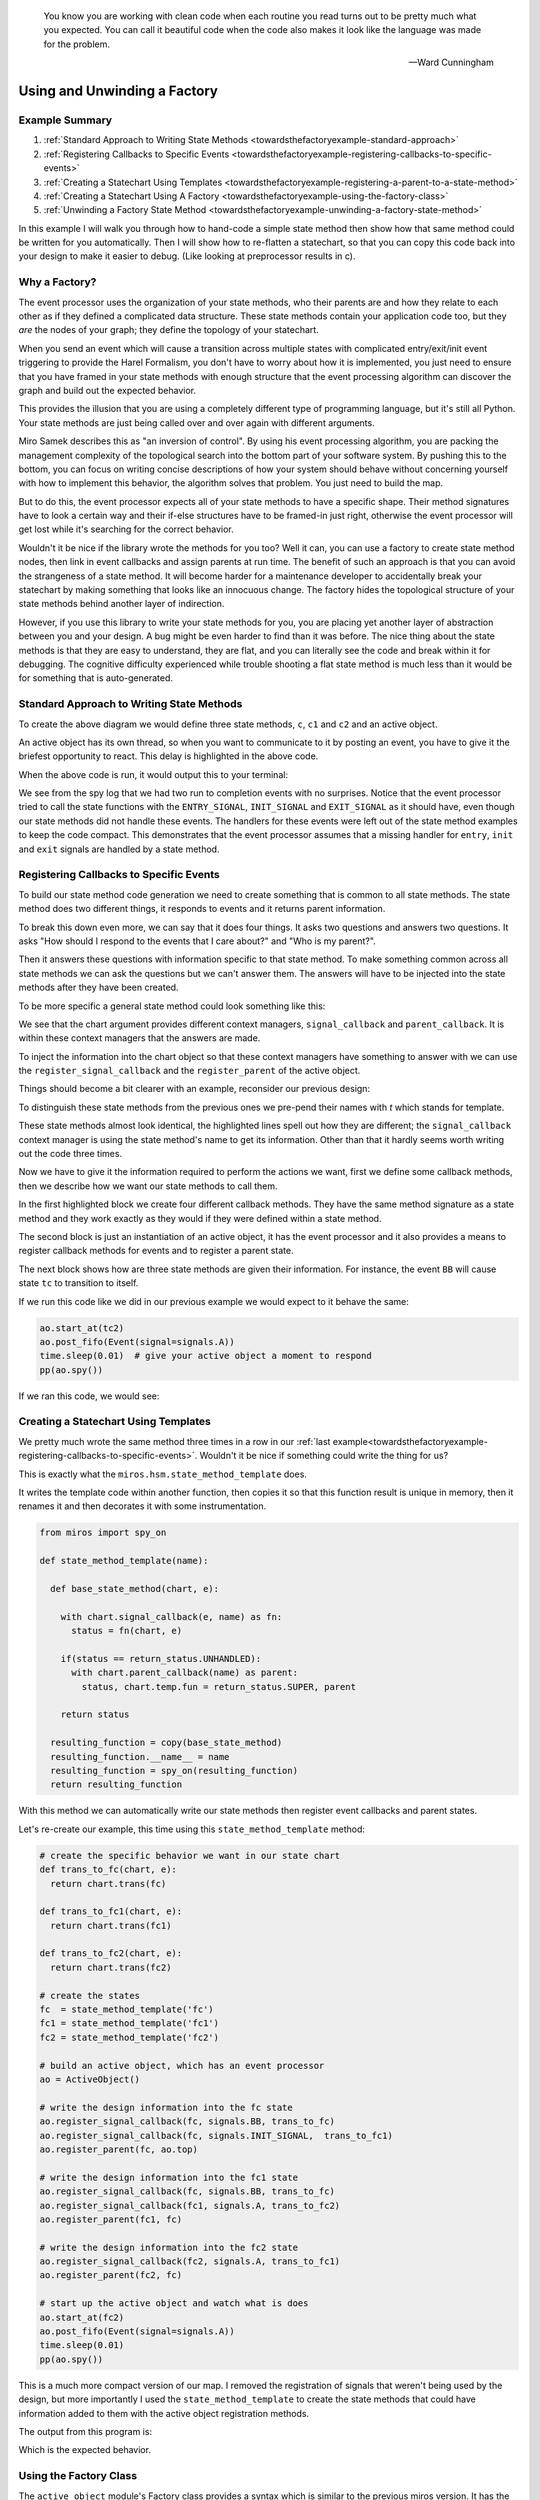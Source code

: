 .. epigraph::

  You know you are working with clean code when each routine you read turns out to
  be pretty much what you expected. You can call it beautiful code when the code
  also makes it look like the language was made for the problem.

  -- Ward Cunningham

.. _towardsthefactoryexample-towards-a-factory:

Using and Unwinding a Factory
=============================

.. image:: _static/factory1.svg
    :target: _static/factory1.pdf
    :class: noscale-center

.. _towardsthefactoryexample-example-summary:

Example Summary
---------------
1. :ref:`Standard Approach to Writing State Methods <towardsthefactoryexample-standard-approach>`
2. :ref:`Registering Callbacks to Specific Events <towardsthefactoryexample-registering-callbacks-to-specific-events>`
3. :ref:`Creating a Statechart Using Templates <towardsthefactoryexample-registering-a-parent-to-a-state-method>`
4. :ref:`Creating a Statechart Using A Factory <towardsthefactoryexample-using-the-factory-class>`
5. :ref:`Unwinding a Factory State Method <towardsthefactoryexample-unwinding-a-factory-state-method>`

.. _towardsthefactoryexample-why-you-would-want-a-factory:

In this example I will walk you through how to hand-code a simple state method
then show how that same method could be written for you automatically.  Then I
will show how to re-flatten a statechart, so that you can copy this code back
into your design to make it easier to debug. (Like looking at preprocessor
results in c).

Why a Factory?
--------------
The event processor uses the organization of your state methods, who their
parents are and how they relate to each other as if they defined a complicated
data structure.  These state methods contain your application code too, but
they `are` the nodes of your graph; they define the topology of your
statechart.

When you send an event which will cause a transition across multiple states with
complicated entry/exit/init event triggering to provide the Harel Formalism,
you don't have to worry about how it is implemented, you just need to ensure
that you have framed in your state methods with enough structure that the event
processing algorithm can discover the graph and build out the expected behavior.

This provides the illusion that you are using a completely different type of
programming language, but it's still all Python.  Your state methods are just
being called over and over again with different arguments.

Miro Samek describes this as "an inversion of control".  By using his event
processing algorithm, you are packing the management complexity of the
topological search into the bottom part of your software system.  By pushing
this to the bottom, you can focus on writing concise descriptions of how your
system should behave without concerning yourself with how to implement this
behavior, the algorithm solves that problem.  You just need to build the map.

But to do this, the event processor expects all of your state methods to have a
specific shape.  Their method signatures have to look a certain way and their
if-else structures have to be framed-in just right, otherwise the event
processor will get lost while it's searching for the correct behavior.

Wouldn't it be nice if the library wrote the methods for you too?  Well it can,
you can use a factory to create state method nodes, then link in event
callbacks and assign parents at run time.  The benefit of such an approach is
that you can avoid the strangeness of a state method.  It will become harder
for a maintenance developer to accidentally break your statechart by making
something that looks like an innocuous change.  The factory hides the
topological structure of your state methods behind another layer of
indirection.

However, if you use this library to write your state methods for you, you are
placing yet another layer of abstraction between you and your design.  A bug
might be even harder to find than it was before.  The nice thing about the
state methods is that they are easy to understand, they are flat, and you can
literally see the code and break within it for debugging.  The cognitive
difficulty experienced while trouble shooting a flat state method is much less
than it would be for something that is auto-generated.


.. _towardsthefactoryexample-standard-approach:

Standard Approach to Writing State Methods
------------------------------------------

.. image:: _static/factory1.svg
    :target: _static/factory1.pdf
    :class: noscale-center

To create the above diagram we would define three state methods, ``c``, ``c1``
and ``c2`` and an active object.

.. code-block:: python
  :emphasize-lines: 42

  import time
  from miros import spy_on, pp
  from miros import ActiveObject
  from miros import signals, Event, return_status


  @spy_on
  def c(chart, e):
    status = return_status.UNHANDLED
    if(e.signal == signals.INIT_SIGNAL):
      status = chart.trans(c1)
    elif(e.signal == signals.BB):
      status = chart.trans(c)
    else:
      status, chart.temp.fun = return_status.SUPER, chart.top
    return status


  @spy_on
  def c1(chart, e):
    status = return_status.UNHANDLED
    if(e.signal == signals.A):
      status = chart.trans(c1)
    else:
      status, chart.temp.fun = return_status.SUPER, c
    return status


  @spy_on
  def c2(chart, e):
    status = return_status.UNHANDLED
    if(e.signal == signals.A):
      status = chart.trans(c1)
    else:
      status, chart.temp.fun = return_status.SUPER, c
    return status


  ao = ActiveObject()
  ao.start_at(c2)
  ao.post_fifo(Event(signal=signals.A))
  time.sleep(0.01) # give your active object a moment to respond
  pp(ao.spy())

An active object has its own thread, so when you want to communicate to it by
posting an event, you have to give it the briefest opportunity to react.
This delay is highlighted in the above code.

When the above code is run, it would output this to your terminal:

.. code-block:: shell
  :emphasize-lines: 7,14

  ['START',
   'SEARCH_FOR_SUPER_SIGNAL:c2',
   'SEARCH_FOR_SUPER_SIGNAL:c',
   'ENTRY_SIGNAL:c',
   'ENTRY_SIGNAL:c2',
   'INIT_SIGNAL:c2',
   '<- Queued:(0) Deferred:(0)',
   'A:c2',
   'SEARCH_FOR_SUPER_SIGNAL:c1',
   'SEARCH_FOR_SUPER_SIGNAL:c2',
   'EXIT_SIGNAL:c2',
   'ENTRY_SIGNAL:c1',
   'INIT_SIGNAL:c1',
   '<- Queued:(0) Deferred:(0)']

We see from the spy log that we had two run to completion events with no
surprises.  Notice that the event processor tried to call the state functions
with the ``ENTRY_SIGNAL``, ``INIT_SIGNAL`` and ``EXIT_SIGNAL`` as it should
have, even though our state methods did not handle these events.  The handlers
for these events were left out of the state method examples to keep the code
compact.  This demonstrates that the event processor assumes that a missing
handler for ``entry``, ``init`` and ``exit`` signals are handled by a state
method.

.. _towardsthefactoryexample-registering-callbacks-to-specific-events:

Registering Callbacks to Specific Events
----------------------------------------
To build our state method code generation we need to create something that is
common to all state methods.  The state method does two different things, it
responds to events and it returns parent information.

To break this down even more, we can say that it does four things.  It asks two
questions and answers two questions.  It asks "How should I respond to the
events that I care about?" and "Who is my parent?".

Then it answers these questions with information specific to that state method.
To make something common across all state methods we can ask the questions but
we can't answer them.  The answers will have to be injected into the state
methods after they have been created.

To be more specific a general state method could look something like this:

.. code-block:: python
  :emphasize-lines: 4-6, 8-11

  @spy_on
  def general_state_method(chart, e):

    # How should I respond to the events that I care about?
    with chart.signal_callback(e, general_state_method) as fn:
      status = fn(chart, e)

    # Who is my parent?
    if(status == return_status.UNHANDLED):
      with chart.parent_callback() as parent:
        status, chart.temp.fun = return_status.SUPER, parent

    return status

We see that the chart argument provides different context managers,
``signal_callback`` and ``parent_callback``.  It is within these context
managers that the answers are made.

To inject the information into the chart
object so that these context managers have something to answer with we can use the
``register_signal_callback`` and the ``register_parent`` of the active object.

Things should become a bit clearer with an example, reconsider our previous design:

.. image:: _static/factory3.svg
    :target: _static/factory3.pdf
    :class: noscale-center


.. code-block:: python
  :emphasize-lines: 4, 16, 28

  @spy_on
  def tc(chart, e):

    with chart.signal_callback(e, tc) as fn:
      status = fn(chart, e)

    if(status == return_status.UNHANDLED):
      with chart.parent_callback() as parent:
        status, chart.temp.fun = return_status.SUPER, parent

    return status

  @spy_on
  def tc1(chart, e):

    with chart.signal_callback(e, tc1) as fn:
      status = fn(chart, e)

    if(status == return_status.UNHANDLED):
      with chart.parent_callback() as parent:
        status, chart.temp.fun = return_status.SUPER, parent

    return status

  @spy_on
  def tc2(chart, e):

    with chart.signal_callback(e, tc2) as fn:
      status = fn(chart, e)

    if(status == return_status.UNHANDLED):
      with chart.parent_callback() as parent:
        status, chart.temp.fun = return_status.SUPER, parent

    return status

To distinguish these state methods from the previous ones we pre-pend their names
with `t` which stands for template.

These state methods almost look identical, the highlighted lines spell out how
they are different;  the ``signal_callback`` context manager is using the state
method's name to get its information.  Other than that it hardly seems worth
writing out the code three times.

Now we have to give it the information required to perform the actions we want,
first we define some callback methods, then we describe how we want our state
methods to call them.

.. code-block:: python
  :emphasize-lines: 1-11, 13, 15-31

  def trans_to_tc(chart, e):
    return chart.trans(tc)

  def trans_to_tc1(chart, e):
    return chart.trans(tc1)

  def trans_to_tc2(chart, e):
    return chart.trans(tc2)

  def do_nothing(chart, e):
    return return_status.HANDLED

  ao = ActiveObject()

  ao.register_signal_callback(tc, signals.BB, trans_to_tc)
  ao.register_signal_callback(tc, signals.ENTRY_SIGNAL, do_nothing)
  ao.register_signal_callback(tc, signals.EXIT_SIGNAL,  do_nothing)
  ao.register_signal_callback(tc, signals.INIT_SIGNAL,  trans_to_tc1)
  ao.register_parent(tc, ao.top)

  ao.register_signal_callback(tc1, signals.A, trans_to_tc2)
  ao.register_signal_callback(tc1, signals.ENTRY_SIGNAL, do_nothing)
  ao.register_signal_callback(tc1, signals.EXIT_SIGNAL,  do_nothing)
  ao.register_signal_callback(tc1, signals.INIT_SIGNAL,  do_nothing)
  ao.register_parent(tc1, tc)

  ao.register_signal_callback(tc2, signals.A, trans_to_tc1)
  ao.register_signal_callback(tc2, signals.ENTRY_SIGNAL, do_nothing)
  ao.register_signal_callback(tc2, signals.EXIT_SIGNAL,  do_nothing)
  ao.register_signal_callback(tc2, signals.INIT_SIGNAL,  do_nothing)
  ao.register_parent(tc2, tc)

In the first highlighted block we create four different callback methods.  They
have the same method signature as a state method and they work exactly as they
would if they were defined within a state method.

The second block is just an instantiation of an active object, it has the event
processor and it also provides a means to register callback methods for events
and to register a parent state.

The next block shows how are three state methods are given their information.
For instance, the event ``BB`` will cause state ``tc`` to transition to itself.

If we run this code like we did in our previous example we would expect to it
behave the same:

.. code-block:: python

  ao.start_at(tc2)
  ao.post_fifo(Event(signal=signals.A))
  time.sleep(0.01)  # give your active object a moment to respond
  pp(ao.spy())

If we ran this code, we would see:

.. code-block:: shell
  :emphasize-lines: 7,14

  ['START',
   'SEARCH_FOR_SUPER_SIGNAL:tc2',
   'SEARCH_FOR_SUPER_SIGNAL:tc',
   'ENTRY_SIGNAL:tc',
   'ENTRY_SIGNAL:tc2',
   'INIT_SIGNAL:tc2',
   '<- Queued:(0) Deferred:(0)',
   'A:tc2',
   'SEARCH_FOR_SUPER_SIGNAL:tc1',
   'SEARCH_FOR_SUPER_SIGNAL:tc2',
   'EXIT_SIGNAL:tc2',
   'ENTRY_SIGNAL:tc1',
   'INIT_SIGNAL:tc1',
   '<- Queued:(0) Deferred:(0)']

.. _towardsthefactoryexample-registering-a-parent-to-a-state-method:

Creating a Statechart Using Templates
-------------------------------------
We pretty much wrote the same method three times in a row in our :ref:`last
example<towardsthefactoryexample-registering-callbacks-to-specific-events>`.
Wouldn't it be nice if something could write the thing for us?

This is exactly what the ``miros.hsm.state_method_template`` does.

It writes the template code within another function, then copies it so that
this function result is unique in memory, then it renames it and then decorates
it with some instrumentation.

.. code-block:: python

  from miros import spy_on

  def state_method_template(name):

    def base_state_method(chart, e):

      with chart.signal_callback(e, name) as fn:
        status = fn(chart, e)

      if(status == return_status.UNHANDLED):
        with chart.parent_callback(name) as parent:
          status, chart.temp.fun = return_status.SUPER, parent

      return status

    resulting_function = copy(base_state_method)
    resulting_function.__name__ = name
    resulting_function = spy_on(resulting_function)
    return resulting_function

With this method we can automatically write our state methods then register
event callbacks and parent states.

Let's re-create our example, this time using this ``state_method_template``
method:

.. image:: _static/factory4.svg
    :target: _static/factory4.pdf
    :class: noscale-center

.. code-block:: python

  # create the specific behavior we want in our state chart
  def trans_to_fc(chart, e):
    return chart.trans(fc)

  def trans_to_fc1(chart, e):
    return chart.trans(fc1)

  def trans_to_fc2(chart, e):
    return chart.trans(fc2)

  # create the states
  fc  = state_method_template('fc')
  fc1 = state_method_template('fc1')
  fc2 = state_method_template('fc2')

  # build an active object, which has an event processor
  ao = ActiveObject()

  # write the design information into the fc state
  ao.register_signal_callback(fc, signals.BB, trans_to_fc)
  ao.register_signal_callback(fc, signals.INIT_SIGNAL,  trans_to_fc1)
  ao.register_parent(fc, ao.top)

  # write the design information into the fc1 state
  ao.register_signal_callback(fc, signals.BB, trans_to_fc)
  ao.register_signal_callback(fc1, signals.A, trans_to_fc2)
  ao.register_parent(fc1, fc)

  # write the design information into the fc2 state
  ao.register_signal_callback(fc2, signals.A, trans_to_fc1)
  ao.register_parent(fc2, fc)

  # start up the active object and watch what is does
  ao.start_at(fc2)
  ao.post_fifo(Event(signal=signals.A))
  time.sleep(0.01)
  pp(ao.spy())

This is a much more compact version of our map.  I removed the registration of
signals that weren't being used by the design, but more importantly I used the
``state_method_template`` to create the state methods that could have
information added to them with the active object registration methods.

The output from this program is:

.. code-block:: shell
  :emphasize-lines: 7,14

  ['START',
   'SEARCH_FOR_SUPER_SIGNAL:fc2',
   'SEARCH_FOR_SUPER_SIGNAL:fc',
   'ENTRY_SIGNAL:fc',
   'ENTRY_SIGNAL:fc2',
   'INIT_SIGNAL:fc2',
   '<- Queued:(0) Deferred:(0)',
   'A:fc2',
   'SEARCH_FOR_SUPER_SIGNAL:fc1',
   'SEARCH_FOR_SUPER_SIGNAL:fc2',
   'EXIT_SIGNAL:fc2',
   'ENTRY_SIGNAL:fc1',
   'INIT_SIGNAL:fc1',
   '<- Queued:(0) Deferred:(0)']

Which is the expected behavior.

.. _towardsthefactoryexample-using-the-factory-class:

Using the Factory Class
-----------------------
The ``active_object`` module's Factory class provides a syntax which is similar to
the previous miros version.  It has the ``create``, ``catch`` and ``nest``
methods, but it also extends the other API with ``to_method`` and ``to_code``.

The Factory class wraps the ``register_signal_callback`` and
``register_parent`` described in the :ref:`previous
section<towardsthefactoryexample-registering-a-parent-to-a-state-method>`
making syntax that is a bit more concise.

.. image:: _static/factory5.svg
    :target: _static/factory5.pdf
    :class: noscale-center

Here is how you could implement this statechart with the ``Factory`` class:

.. code-block:: python
  :emphasize-lines: 15
  :linenos:

  from miros import ActiveObject
  from miros import signals, Event, return_status
  from miros import Factory

  # create the specific behavior we want in our state chart
  def trans_to_fc(chart, e):
    return chart.trans(fc)

  def trans_to_fc1(chart, e):
    return chart.trans(fc1)

  def trans_to_fc2(chart, e):
    return chart.trans(fc2)

  chart = Factory('factory_class_example')

  fc = chart.create(state='fc').                             \
    catch(signal=signals.B, handler=trans_to_fc).            \
    catch(signal=signals.INIT_SIGNAL, handler=trans_to_fc1). \
    to_method()

  fc1 = chart.create(state='fc1'). \
    catch(signal=signals.A, handler=trans_to_fc2). \
    to_method()

  fc2 = chart.create(state='fc2'). \
    catch(signal=signals.A, handler=trans_to_fc1). \
    to_method()

  chart.nest(fc,  parent=None). \
        nest(fc1, parent=fc). \
        nest(fc2, parent=fc)

  chart.start_at(fc)
  chart.post_fifo(Event(signal=signals.A))
  time.sleep(0.01)
  pp(chart.spy())

If we ran the above code we would see the expected behavior:

.. code-block:: shell

  ['START',
   'SEARCH_FOR_SUPER_SIGNAL:fc',
   'ENTRY_SIGNAL:fc',
   'INIT_SIGNAL:fc',
   'SEARCH_FOR_SUPER_SIGNAL:fc1',
   'ENTRY_SIGNAL:fc1',
   'INIT_SIGNAL:fc1',
   '<- Queued:(0) Deferred:(0)',
   'A:fc1',
   'SEARCH_FOR_SUPER_SIGNAL:fc2',
   'SEARCH_FOR_SUPER_SIGNAL:fc1',
   'EXIT_SIGNAL:fc1',
   'ENTRY_SIGNAL:fc2',
   'INIT_SIGNAL:fc2',
   '<- Queued:(0) Deferred:(0)']


.. _towardsthefactoryexample-unwinding-a-factory-state-method:

Unwinding a Factory State Method
--------------------------------
State methods made from factories are hard to debug because you can't actually
see their code.  If you find that you have an issue with such a state method, you
can unwind it into flat code using the ``to_code`` method.  This method outputs a
string that you can use as a hand written state method.

In the following example, I'll show how we can 'unwind' a design.

.. image:: _static/factory4.svg
    :target: _static/factory4.pdf
    :class: noscale-center

First we repeat the work of the last section:

.. code-block:: python

  # create the specific behavior we want in our state chart
  def trans_to_fc(chart, e):
    return chart.trans(fc)

  def trans_to_fc1(chart, e):
    return chart.trans(fc1)

  def trans_to_fc2(chart, e):
    return chart.trans(fc2)

  # create the states
  fc  = state_method_template('fc')
  fc1 = state_method_template('fc1')
  fc2 = state_method_template('fc2')

  # build an active object, which has an event processor
  ao = ActiveObject()

  # write the design information into the fc state
  ao.register_signal_callback(fc, signals.BB, trans_to_fc)
  ao.register_signal_callback(fc, signals.INIT_SIGNAL,  trans_to_fc1)
  ao.register_parent(fc, ao.top)

  # write the design information into the fc1 state
  ao.register_signal_callback(fc, signals.BB, trans_to_fc)
  ao.register_signal_callback(fc1, signals.A, trans_to_fc2)
  ao.register_parent(fc1, fc)

  # write the design information into the fc2 state
  ao.register_signal_callback(fc2, signals.A, trans_to_fc1)
  ao.register_parent(fc2, fc)

The ``fc``, ``fc1`` and ``fc2`` objects contain state methods that were
generated by the framework and their code is hidden within the ``ao`` object.

Now suppose something were to go wrong with this design?  An application
developer would have to know that there are at least four different places to
look within the miros framework to understand their state method: the
registration functions, the context managers and in the actual template
generation function.  That would be a lot to keep in their head while they were
also trying to wrestle with their own design problem.

Instead, they could use the ``to_code`` method, copy the result and write it
back into the design as flat state methods.  In this way they could focus their
entire attention on their own issue.  Here is how they could do it:

.. code-block:: python

  print(ao.to_code(fc))
  print(ao.to_code(fc1))
  print(ao.to_code(fc2))

This would output the following:

.. code-block:: python

  @spy_on
  def fc(chart, e):
    status = return_status.UNHANDLED
    if(e.signal == signals.ENTRY_SIGNAL):
      status = return_status.HANDLED
    elif(e.signal == signals.INIT_SIGNAL):
      status = trans_to_fc1(chart, e)
    elif(e.signal == signals.BB):
      status = trans_to_fc(chart, e)
    elif(e.signal == signals.EXIT_SIGNAL):
      status = return_status.HANDLED
    else:
      status, chart.temp.fun = return_status.SUPER, chart.top
    return status


  @spy_on
  def fc1(chart, e):
    status = return_status.UNHANDLED
    if(e.signal == signals.ENTRY_SIGNAL):
      status = return_status.HANDLED
    elif(e.signal == signals.INIT_SIGNAL):
      status = return_status.HANDLED
    elif(e.signal == signals.A):
      status = trans_to_fc2(chart, e)
    elif(e.signal == signals.EXIT_SIGNAL):
      status = return_status.HANDLED
    else:
      status, chart.temp.fun = return_status.SUPER, fc
    return status


  @spy_on
  def fc2(chart, e):
    status = return_status.UNHANDLED
    if(e.signal == signals.ENTRY_SIGNAL):
      status = return_status.HANDLED
    elif(e.signal == signals.INIT_SIGNAL):
      status = return_status.HANDLED
    elif(e.signal == signals.A):
      status = trans_to_fc1(chart, e)
    elif(e.signal == signals.EXIT_SIGNAL):
      status = return_status.HANDLED
    else:
      status, chart.temp.fun = return_status.SUPER, fc
    return status


They could copy these methods and re-write their original code as this, making
sure that the comment out all of the factory code:

.. code-block:: python
  :emphasize-lines: 11-24,27-40,43-56, 58-61, 66-69,71-74,76-78

  # create the specific behavior we want in our state chart
  def trans_to_fc(chart, e):
    return chart.trans(fc)

  def trans_to_fc1(chart, e):
    return chart.trans(fc1)

  def trans_to_fc2(chart, e):
    return chart.trans(fc2)

  @spy_on
  def fc(chart, e):
    status = return_status.UNHANDLED
    if(e.signal == signals.ENTRY_SIGNAL):
      status = return_status.HANDLED
    elif(e.signal == signals.INIT_SIGNAL):
      status = trans_to_fc1(chart, e)
    elif(e.signal == signals.BB):
      status = trans_to_fc(chart, e)
    elif(e.signal == signals.EXIT_SIGNAL):
      status = return_status.HANDLED
    else:
      status, chart.temp.fun = return_status.SUPER, chart.top
    return status


  @spy_on
  def fc1(chart, e):
    status = return_status.UNHANDLED
    if(e.signal == signals.ENTRY_SIGNAL):
      status = return_status.HANDLED
    elif(e.signal == signals.INIT_SIGNAL):
      status = return_status.HANDLED
    elif(e.signal == signals.A):
      status = trans_to_fc2(chart, e)
    elif(e.signal == signals.EXIT_SIGNAL):
      status = return_status.HANDLED
    else:
      status, chart.temp.fun = return_status.SUPER, fc
    return status


  @spy_on
  def fc2(chart, e):
    status = return_status.UNHANDLED
    if(e.signal == signals.ENTRY_SIGNAL):
      status = return_status.HANDLED
    elif(e.signal == signals.INIT_SIGNAL):
      status = return_status.HANDLED
    elif(e.signal == signals.A):
      status = trans_to_fc1(chart, e)
    elif(e.signal == signals.EXIT_SIGNAL):
      status = return_status.HANDLED
    else:
      status, chart.temp.fun = return_status.SUPER, fc
    return status

  # create the states
  # fc  = state_method_template('fc')
  # fc1 = state_method_template('fc1')
  # fc2 = state_method_template('fc2')

  # build an active object, which has an event processor
  ao = ActiveObject()

  # write the design information into the fc state
  # ao.register_signal_callback(fc, signals.BB, trans_to_fc)
  # ao.register_signal_callback(fc, signals.INIT_SIGNAL,  trans_to_fc1)
  # ao.register_parent(fc, ao.top)

  # write the design information into the fc1 state
  # ao.register_signal_callback(fc, signals.BB, trans_to_fc)
  # ao.register_signal_callback(fc1, signals.A, trans_to_fc2)
  # ao.register_parent(fc1, fc)

  # write the design information into the fc2 state
  # ao.register_signal_callback(fc2, signals.A, trans_to_fc1)
  # ao.register_parent(fc2, fc)

  # start up the active object and watch what it does
  ao.start_at(fc2)
  ao.post_fifo(Event(signal=signals.A))
  time.sleep(0.01)
  pp(ao.spy())

The highlighted sections identify all of the changes to the design.  New
flattened state methods were added and the old factory code was commented out.
If we run this code, we see that it behaves properly:

.. code-block:: shell

  ['START',
   'SEARCH_FOR_SUPER_SIGNAL:fc2',
   'SEARCH_FOR_SUPER_SIGNAL:fc',
   'ENTRY_SIGNAL:fc',
   'ENTRY_SIGNAL:fc2',
   'INIT_SIGNAL:fc2',
   '<- Queued:(0) Deferred:(0)',
   'A:fc2',
   'SEARCH_FOR_SUPER_SIGNAL:fc1',
   'SEARCH_FOR_SUPER_SIGNAL:fc2',
   'EXIT_SIGNAL:fc2',
   'ENTRY_SIGNAL:fc1',
   'INIT_SIGNAL:fc1',
   '<- Queued:(0) Deferred:(0)']

Metaprogramming is easy on the person who first writes the code and very hard
on those that have to maintain or extend the design.  Like anything else,
whether it should be done or not is dependent upon the engineering trade offs.
